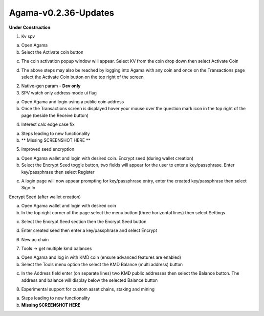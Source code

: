 *********************
Agama-v0.2.36-Updates
*********************
**Under Construction**
	
1. Kv spv

a. Open Agama

b. Select the Activate coin button

.. image:: images/Agama-v0.2.36/image1.png
   :align: center
   :scale: 75 %

c. The coin activation popup window will appear. Select KV from the coin drop down then select Activate Coin

.. image:: images/Agama-v0.2.36/image2.png
   :align: center
   :scale: 75 %

d. The above steps may also be reached by logging into Agama with any coin and once on the Transactions page select the Activate Coin button on the top right of the screen

.. image:: images/Agama-v0.2.36/image3.png
   :align: center
   :scale: 75 %

2. Native-gen param - **Dev only**

3. SPV watch only address mode ui flag

a. Open Agama and login using a public coin address

b. Once the Transactions screen is displayed hover your mouse over the question mark icon in the top right of the page (beside the Receive button)

.. image:: images/Agama-v0.2.36/image4.png
   :align: center
   :scale: 75 %

4. Interest calc edge case fix

a. Steps leading to new functionality

b. ** Missing SCREENSHOT HERE **

.. image:: images/Agama-v0.2.36/image5.png
   :align: center
   :scale: 75 %

5. Improved seed encryption

a. Open Agama wallet and login with desired coin. Encrypt seed (during wallet creation)

b. Select the Encrypt Seed toggle button, two fields will appear for the user to enter a key/passphrase. Enter key/passphrase then select Register

.. image:: images/Agama-v0.2.36/image6.png
   :align: center
   :scale: 75 %

c. A login page will now appear prompting for key/passphrase entry, enter the created key/passphrase then select Sign In

.. image:: images/Agama-v0.2.36/image7.png
   :align: center
   :scale: 75 %

Encrypt Seed (after wallet creation)

a. Open Agama wallet and login with desired coin

b. In the top right corner of the page select the menu button (three horizontal lines) then select Settings

.. image:: images/Agama-v0.2.36/image8.png
   :align: center
   :scale: 75 %

c. Select the Encrypt Seed section then the Encrypt Seed button

.. image:: images/Agama-v0.2.36/image9.png
   :align: center
   :scale: 75 %

d.   Enter created seed then enter a key/passphrase and select Encrypt

.. image:: images/Agama-v0.2.36/image10.png
   :align: center
   :scale: 75 %

6. New ac chain

.. image:: images/Agama-v0.2.36/image11.png
   :align: center
   :scale: 75 %

7. Tools -> get multiple kmd balances

a. Open Agama and log in with KMD coin (ensure advanced features are enabled)

b. Select the Tools menu option the select the KMD Balance (multi address) button

.. image:: images/Agama-v0.2.36/image12.png
   :align: center
   :scale: 75 %

c. In the Address field enter (on separate lines) two KMD public addresses then select the Balance button. The address and balance will display below the selected Balance button

.. image:: images/Agama-v0.2.36/image13.png
   :align: center
   :scale: 75 %

8. Experimental support for custom asset chains, staking and mining

a. Steps leading to new functionality

b. **Missing SCREENSHOT HERE**

.. image:: images/Agama-v0.2.36/image14.png
   :align: center
   :scale: 75 %
